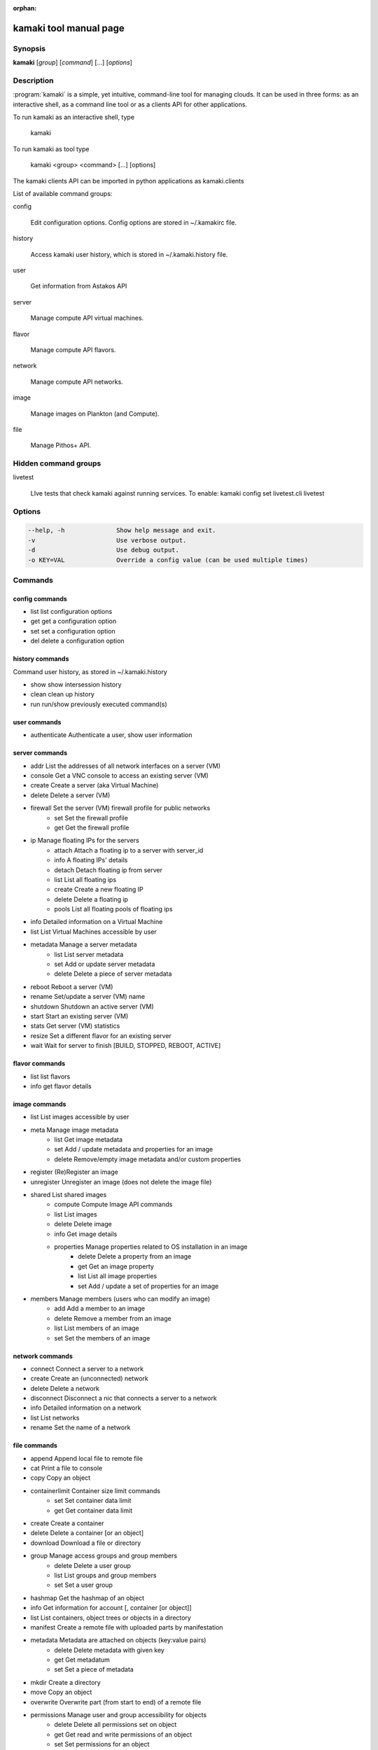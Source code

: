:orphan:

kamaki tool manual page
=======================

Synopsis
--------

**kamaki** [*group*] [*command*] [...] [*options*]


Description
-----------

:program:`kamaki` is a simple, yet intuitive, command-line tool for managing 
clouds. It can be used in three forms: as an interactive shell, as a command line tool or as a clients API for other applications.

To run kamaki as an interactive shell, type

    kamaki

To run kamaki as tool type

    kamaki <group> <command> [...] [options]

The kamaki clients API can be imported in python applications as kamaki.clients


List of available command groups:

config

    Edit configuration options. Config options are stored in ~/.kamakirc file.

history

    Access kamaki user history, which is stored in ~/.kamaki.history file.

user

    Get information from Astakos API

server

    Manage compute API virtual machines.

flavor

    Manage compute API flavors.

network

    Manage compute API networks.

image 

    Manage images on Plankton (and Compute).

file

    Manage Pithos+ API.


Hidden command groups
---------------------

livetest

    LIve tests that check kamaki against running services. To enable:
    kamaki config set livetest.cli livetest


Options
-------

.. code-block:: console

    --help, -h              Show help message and exit.
    -v                      Use verbose output.
    -d                      Use debug output.
    -o KEY=VAL              Override a config value (can be used multiple times)


Commands
--------

config commands
***************

* list       list configuration options
* get        get a configuration option
* set        set a configuration option
* del        delete a configuration option


history commands
****************

Command user history, as stored in ~/.kamaki.history

* show      show intersession history
* clean     clean up history
* run       run/show previously executed command(s)


user commands
*************

* authenticate      Authenticate a user, show user information


server commands
***************

* addr      List the addresses of all network interfaces on a server (VM)
* console   Get a VNC console to access an existing server (VM)
* create    Create a server (aka Virtual Machine)
* delete    Delete a server (VM)
* firewall  Set the server (VM) firewall profile for public networks
    * set   Set the firewall profile
    * get   Get the firewall profile
* ip        Manage floating IPs for the servers
    * attach    Attach a floating ip to a server with server_id
    * info      A floating IPs' details
    * detach    Detach floating ip from server
    * list      List all floating ips
    * create    Create a new floating IP
    * delete    Delete a floating ip
    * pools     List all floating pools of floating ips
* info      Detailed information on a Virtual Machine
* list      List Virtual Machines accessible by user
* metadata  Manage a server metadata
    * list      List server metadata
    * set       Add or update server metadata
    * delete    Delete a piece of server metadata
* reboot    Reboot a server (VM)
* rename    Set/update a server (VM) name
* shutdown  Shutdown an active server (VM)
* start     Start an existing server (VM)
* stats     Get server (VM) statistics
* resize    Set a different flavor for an existing server
* wait      Wait for server to finish [BUILD, STOPPED, REBOOT, ACTIVE]


flavor commands
***************

* list       list flavors
* info       get flavor details


image commands
**************

* list           List images accessible by user
* meta           Manage image metadata
    * list      Get image metadata
    * set       Add / update metadata and properties for an image
    * delete    Remove/empty image metadata and/or custom properties
* register       (Re)Register an image
* unregister     Unregister an image (does not delete the image file)
* shared         List shared images
    * compute        Compute Image API commands
    * list       List images
    * delete     Delete image
    * info       Get image details
    * properties Manage properties related to OS installation in an image
        * delete Delete a property from an image
        * get    Get an image property
        * list   List all image properties
        * set    Add / update a set of properties for an image
* members        Manage members (users who can modify an image)
    * add        Add a member to an image
    * delete     Remove a member from an image
    * list       List members of an image
    * set        Set the members of an image


network commands
****************

* connect       Connect a server to a network
* create        Create an (unconnected) network
* delete        Delete a network
* disconnect    Disconnect a nic that connects a server to a network
* info          Detailed information on a network
* list          List networks
* rename        Set the name of a network


file commands
**************

* append         Append local file to remote file
* cat            Print a file to console
* copy           Copy an object
* containerlimit Container size limit commands
    * set        Set container data limit
    * get        Get container data limit
* create         Create a container
* delete         Delete a container [or an object]
* download       Download a file or directory
* group          Manage access groups and group members
    * delete     Delete a user group
    * list       List groups and group members
    * set        Set a user group
* hashmap        Get the hashmap of an object
* info           Get information for account [, container [or object]]
* list           List containers, object trees or objects in a directory
* manifest       Create a remote file with uploaded parts by manifestation
* metadata       Metadata are attached on objects (key:value pairs)
    * delete     Delete metadata with given key
    * get        Get metadatum
    * set        Set a piece of metadata
* mkdir          Create a directory
* move           Copy an object
* overwrite      Overwrite part (from start to end) of a remote file
* permissions    Manage user and group accessibility for objects
    * delete     Delete all permissions set on object
    * get        Get read and write permissions of an object
    * set        Set permissions for an object
* publish        Publish an object
* purge          Purge a container
* quota          Get  quota for account
* sharers        List the accounts that share objects with default account
* touch          Create an empty object (file)
* truncate       Truncate remote file up to a size
* unpublish      Unpublish an object
* upload         Upload a file or directory
* versioning     Manage the versioning scheme of current pithos user account
    * get        Get  versioning for account or container
    * set        Set versioning mode (auto, none) for account or container
    * versions   Get the version list of an object


test commands (hidden)
**********************

* all         test all clients
* args        test how arguments are treated by kamaki
* astakos     test Astakos client
* cyclades    test Cyclades client
* error       Create an error message with optional message
* image       test Image client
* pithos      test Pithos client
* prints      user-test print methods for lists and dicts


Author
------

Synnefo development team <synnefo-devel@googlegroups.com>.

